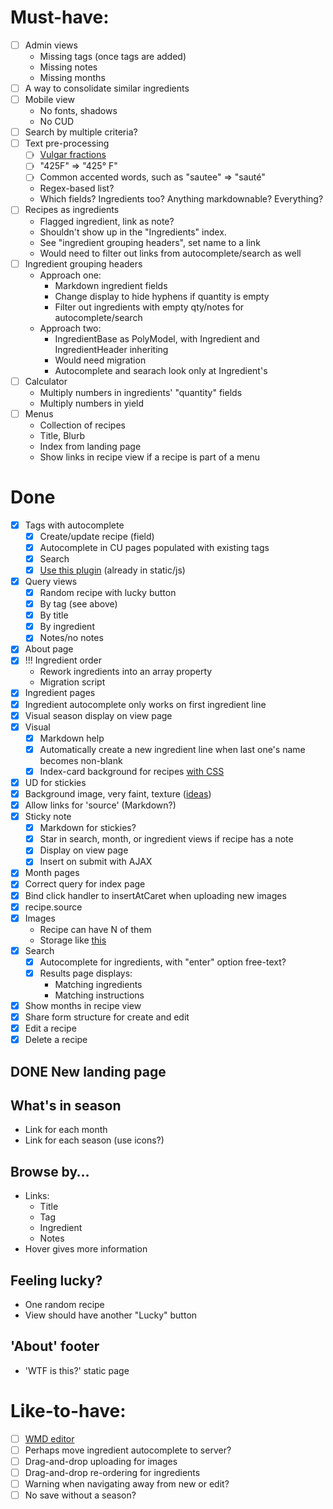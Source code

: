 * Must-have:
  - [ ] Admin views
        - Missing tags (once tags are added)
        - Missing notes
        - Missing months
  - [ ] A way to consolidate similar ingredients
  - [ ] Mobile view
        - No fonts, shadows
        - No CUD
  - [ ] Search by multiple criteria?
  - [ ] Text pre-processing
        - [ ] [[http://tlt.its.psu.edu/suggestions/international/bylanguage/mathchart.html#fractions][Vulgar fractions]]
        - [ ] "425F" => "425° F"
        - [ ] Common accented words, such as "sautee" => "sauté"
        - Regex-based list?
        - Which fields? Ingredients too? Anything markdownable? Everything?
  - [ ] Recipes as ingredients
        - Flagged ingredient, link as note?
        - Shouldn't show up in the "Ingredients" index.
        - See "ingredient grouping headers", set name to a link
        - Would need to filter out links from autocomplete/search as well
  - [ ] Ingredient grouping headers
        - Approach one:
          - Markdown ingredient fields
          - Change display to hide hyphens if quantity is empty
          - Filter out ingredients with empty qty/notes for autocomplete/search
        - Approach two:
          - IngredientBase as PolyModel, with Ingredient and IngredientHeader inheriting
          - Would need migration
          - Autocomplete and searach look only at Ingredient's
  - [ ] Calculator
        - Multiply numbers in ingredients' "quantity" fields
        - Multiply numbers in yield
  - [ ] Menus
        - Collection of recipes
        - Title, Blurb
        - Index from landing page
        - Show links in recipe view if a recipe is part of a menu


* Done
  - [X] Tags with autocomplete
        - [X] Create/update recipe (field)
        - [X] Autocomplete in CU pages populated with existing tags
        - [X] Search
        - [X] [[http://webspirited.com/tagit/js/tagit.js][Use this plugin]] (already in static/js)
  - [X] Query views
    - [X] Random recipe with lucky button
    - [X] By tag (see above)
    - [X] By title
    - [X] By ingredient
    - [X] Notes/no notes
  - [X] About page
  - [X] !!! Ingredient order
        - Rework ingredients into an array property
        - Migration script
  - [X] Ingredient pages
  - [X] Ingredient autocomplete only works on first ingredient line
  - [X] Visual season display on view page
  - [X] Visual
    - [X] Markdown help 
    - [X] Automatically create a new ingredient line when last one's name becomes non-blank
    - [X] Index-card background for recipes [[http://nicolasgallagher.com/css-drop-shadows-without-images/demo/][with CSS]]
  - [X] UD for stickies
  - [X] Background image, very faint, texture ([[http://www.designshard.com/freebies/ultimate-source-for-tiled-background-patterns/][ideas]])
  - [X] Allow links for 'source' (Markdown?)
  - [X] Sticky note
    - [X] Markdown for stickies?
    - [X] Star in search, month, or ingredient views if recipe has a note
    - [X] Display on view page
    - [X] Insert on submit with AJAX
  - [X] Month pages
  - [X] Correct query for index page
  - [X] Bind click handler to insertAtCaret when uploading new images
  - [X] recipe.source
  - [X] Images
        - Recipe can have N of them
        - Storage like [[http://stackoverflow.com/questions/1616890/storing-images-on-app-engine-using-django/1688498#1688498][this]]
  - [X] Search
        - [X] Autocomplete for ingredients, with "enter" option free-text?
        - [X] Results page displays:
              - Matching ingredients
              - Matching instructions
  - [X] Show months in recipe view
  - [X] Share form structure for create and edit
  - [X] Edit a recipe
  - [X] Delete a recipe

** DONE New landing page
** What's in season
   - Link for each month
   - Link for each season
     (use icons?)
** Browse by...
   - Links:
     - Title
     - Tag
     - Ingredient
     - Notes
   - Hover gives more information
** Feeling lucky?
   - One random recipe
   - View should have another "Lucky" button
** 'About' footer
   - 'WTF is this?' static page

* Like-to-have:
  - [ ] [[http://code.google.com/p/wmd-new/][WMD editor]]
  - [ ] Perhaps move ingredient autocomplete to server?
  - [ ] Drag-and-drop uploading for images
  - [ ] Drag-and-drop re-ordering for ingredients
  - [ ] Warning when navigating away from new or edit?
  - [ ] No save without a season?

